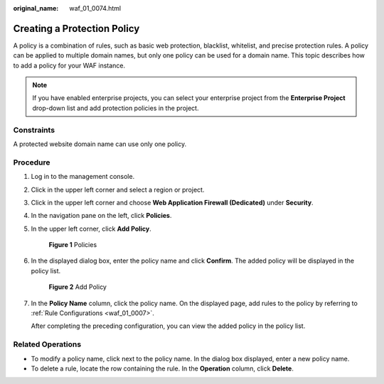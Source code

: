 :original_name: waf_01_0074.html

.. _waf_01_0074:

Creating a Protection Policy
============================

A policy is a combination of rules, such as basic web protection, blacklist, whitelist, and precise protection rules. A policy can be applied to multiple domain names, but only one policy can be used for a domain name. This topic describes how to add a policy for your WAF instance.

.. note::

   If you have enabled enterprise projects, you can select your enterprise project from the **Enterprise Project** drop-down list and add protection policies in the project.

Constraints
-----------

A protected website domain name can use only one policy.

Procedure
---------

#. Log in to the management console.

#. Click |image1| in the upper left corner and select a region or project.

#. Click |image2| in the upper left corner and choose **Web Application Firewall (Dedicated)** under **Security**.

#. In the navigation pane on the left, click **Policies**.

#. In the upper left corner, click **Add Policy**.


   .. figure:: /_static/images/en-us_image_0000002395335645.png
      :alt: **Figure 1** Policies

      **Figure 1** Policies

#. In the displayed dialog box, enter the policy name and click **Confirm**. The added policy will be displayed in the policy list.


   .. figure:: /_static/images/en-us_image_0000002395175777.png
      :alt: **Figure 2** Add Policy

      **Figure 2** Add Policy

#. In the **Policy Name** column, click the policy name. On the displayed page, add rules to the policy by referring to :ref:`Rule Configurations <waf_01_0007>`.

   After completing the preceding configuration, you can view the added policy in the policy list.

Related Operations
------------------

-  To modify a policy name, click |image3| next to the policy name. In the dialog box displayed, enter a new policy name.
-  To delete a rule, locate the row containing the rule. In the **Operation** column, click **Delete**.

.. |image1| image:: /_static/images/en-us_image_0000002395174933.png
.. |image2| image:: /_static/images/en-us_image_0000002395334641.png
.. |image3| image:: /_static/images/en-us_image_0000002361655748.png
